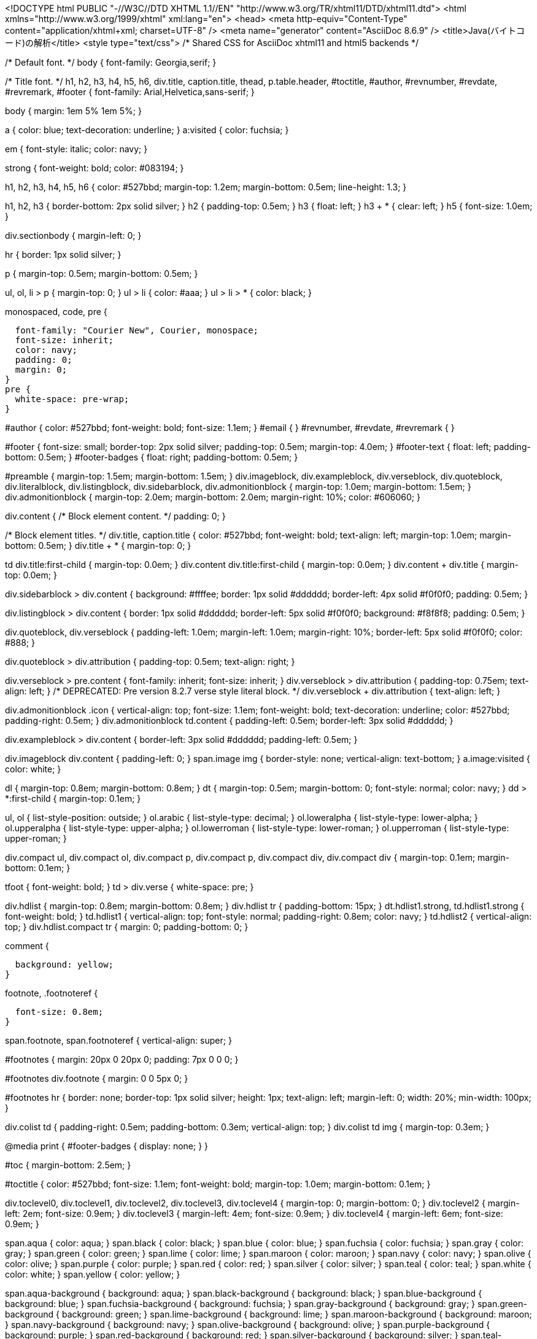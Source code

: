<!DOCTYPE html PUBLIC "-//W3C//DTD XHTML 1.1//EN"
    "http://www.w3.org/TR/xhtml11/DTD/xhtml11.dtd">
<html xmlns="http://www.w3.org/1999/xhtml" xml:lang="en">
<head>
<meta http-equiv="Content-Type" content="application/xhtml+xml; charset=UTF-8" />
<meta name="generator" content="AsciiDoc 8.6.9" />
<title>Java(バイトコード)の解析</title>
<style type="text/css">
/* Shared CSS for AsciiDoc xhtml11 and html5 backends */

/* Default font. */
body {
  font-family: Georgia,serif;
}

/* Title font. */
h1, h2, h3, h4, h5, h6,
div.title, caption.title,
thead, p.table.header,
#toctitle,
#author, #revnumber, #revdate, #revremark,
#footer {
  font-family: Arial,Helvetica,sans-serif;
}

body {
  margin: 1em 5% 1em 5%;
}

a {
  color: blue;
  text-decoration: underline;
}
a:visited {
  color: fuchsia;
}

em {
  font-style: italic;
  color: navy;
}

strong {
  font-weight: bold;
  color: #083194;
}

h1, h2, h3, h4, h5, h6 {
  color: #527bbd;
  margin-top: 1.2em;
  margin-bottom: 0.5em;
  line-height: 1.3;
}

h1, h2, h3 {
  border-bottom: 2px solid silver;
}
h2 {
  padding-top: 0.5em;
}
h3 {
  float: left;
}
h3 + * {
  clear: left;
}
h5 {
  font-size: 1.0em;
}

div.sectionbody {
  margin-left: 0;
}

hr {
  border: 1px solid silver;
}

p {
  margin-top: 0.5em;
  margin-bottom: 0.5em;
}

ul, ol, li > p {
  margin-top: 0;
}
ul > li     { color: #aaa; }
ul > li > * { color: black; }

.monospaced, code, pre {
  font-family: "Courier New", Courier, monospace;
  font-size: inherit;
  color: navy;
  padding: 0;
  margin: 0;
}
pre {
  white-space: pre-wrap;
}

#author {
  color: #527bbd;
  font-weight: bold;
  font-size: 1.1em;
}
#email {
}
#revnumber, #revdate, #revremark {
}

#footer {
  font-size: small;
  border-top: 2px solid silver;
  padding-top: 0.5em;
  margin-top: 4.0em;
}
#footer-text {
  float: left;
  padding-bottom: 0.5em;
}
#footer-badges {
  float: right;
  padding-bottom: 0.5em;
}

#preamble {
  margin-top: 1.5em;
  margin-bottom: 1.5em;
}
div.imageblock, div.exampleblock, div.verseblock,
div.quoteblock, div.literalblock, div.listingblock, div.sidebarblock,
div.admonitionblock {
  margin-top: 1.0em;
  margin-bottom: 1.5em;
}
div.admonitionblock {
  margin-top: 2.0em;
  margin-bottom: 2.0em;
  margin-right: 10%;
  color: #606060;
}

div.content { /* Block element content. */
  padding: 0;
}

/* Block element titles. */
div.title, caption.title {
  color: #527bbd;
  font-weight: bold;
  text-align: left;
  margin-top: 1.0em;
  margin-bottom: 0.5em;
}
div.title + * {
  margin-top: 0;
}

td div.title:first-child {
  margin-top: 0.0em;
}
div.content div.title:first-child {
  margin-top: 0.0em;
}
div.content + div.title {
  margin-top: 0.0em;
}

div.sidebarblock > div.content {
  background: #ffffee;
  border: 1px solid #dddddd;
  border-left: 4px solid #f0f0f0;
  padding: 0.5em;
}

div.listingblock > div.content {
  border: 1px solid #dddddd;
  border-left: 5px solid #f0f0f0;
  background: #f8f8f8;
  padding: 0.5em;
}

div.quoteblock, div.verseblock {
  padding-left: 1.0em;
  margin-left: 1.0em;
  margin-right: 10%;
  border-left: 5px solid #f0f0f0;
  color: #888;
}

div.quoteblock > div.attribution {
  padding-top: 0.5em;
  text-align: right;
}

div.verseblock > pre.content {
  font-family: inherit;
  font-size: inherit;
}
div.verseblock > div.attribution {
  padding-top: 0.75em;
  text-align: left;
}
/* DEPRECATED: Pre version 8.2.7 verse style literal block. */
div.verseblock + div.attribution {
  text-align: left;
}

div.admonitionblock .icon {
  vertical-align: top;
  font-size: 1.1em;
  font-weight: bold;
  text-decoration: underline;
  color: #527bbd;
  padding-right: 0.5em;
}
div.admonitionblock td.content {
  padding-left: 0.5em;
  border-left: 3px solid #dddddd;
}

div.exampleblock > div.content {
  border-left: 3px solid #dddddd;
  padding-left: 0.5em;
}

div.imageblock div.content { padding-left: 0; }
span.image img { border-style: none; vertical-align: text-bottom; }
a.image:visited { color: white; }

dl {
  margin-top: 0.8em;
  margin-bottom: 0.8em;
}
dt {
  margin-top: 0.5em;
  margin-bottom: 0;
  font-style: normal;
  color: navy;
}
dd > *:first-child {
  margin-top: 0.1em;
}

ul, ol {
    list-style-position: outside;
}
ol.arabic {
  list-style-type: decimal;
}
ol.loweralpha {
  list-style-type: lower-alpha;
}
ol.upperalpha {
  list-style-type: upper-alpha;
}
ol.lowerroman {
  list-style-type: lower-roman;
}
ol.upperroman {
  list-style-type: upper-roman;
}

div.compact ul, div.compact ol,
div.compact p, div.compact p,
div.compact div, div.compact div {
  margin-top: 0.1em;
  margin-bottom: 0.1em;
}

tfoot {
  font-weight: bold;
}
td > div.verse {
  white-space: pre;
}

div.hdlist {
  margin-top: 0.8em;
  margin-bottom: 0.8em;
}
div.hdlist tr {
  padding-bottom: 15px;
}
dt.hdlist1.strong, td.hdlist1.strong {
  font-weight: bold;
}
td.hdlist1 {
  vertical-align: top;
  font-style: normal;
  padding-right: 0.8em;
  color: navy;
}
td.hdlist2 {
  vertical-align: top;
}
div.hdlist.compact tr {
  margin: 0;
  padding-bottom: 0;
}

.comment {
  background: yellow;
}

.footnote, .footnoteref {
  font-size: 0.8em;
}

span.footnote, span.footnoteref {
  vertical-align: super;
}

#footnotes {
  margin: 20px 0 20px 0;
  padding: 7px 0 0 0;
}

#footnotes div.footnote {
  margin: 0 0 5px 0;
}

#footnotes hr {
  border: none;
  border-top: 1px solid silver;
  height: 1px;
  text-align: left;
  margin-left: 0;
  width: 20%;
  min-width: 100px;
}

div.colist td {
  padding-right: 0.5em;
  padding-bottom: 0.3em;
  vertical-align: top;
}
div.colist td img {
  margin-top: 0.3em;
}

@media print {
  #footer-badges { display: none; }
}

#toc {
  margin-bottom: 2.5em;
}

#toctitle {
  color: #527bbd;
  font-size: 1.1em;
  font-weight: bold;
  margin-top: 1.0em;
  margin-bottom: 0.1em;
}

div.toclevel0, div.toclevel1, div.toclevel2, div.toclevel3, div.toclevel4 {
  margin-top: 0;
  margin-bottom: 0;
}
div.toclevel2 {
  margin-left: 2em;
  font-size: 0.9em;
}
div.toclevel3 {
  margin-left: 4em;
  font-size: 0.9em;
}
div.toclevel4 {
  margin-left: 6em;
  font-size: 0.9em;
}

span.aqua { color: aqua; }
span.black { color: black; }
span.blue { color: blue; }
span.fuchsia { color: fuchsia; }
span.gray { color: gray; }
span.green { color: green; }
span.lime { color: lime; }
span.maroon { color: maroon; }
span.navy { color: navy; }
span.olive { color: olive; }
span.purple { color: purple; }
span.red { color: red; }
span.silver { color: silver; }
span.teal { color: teal; }
span.white { color: white; }
span.yellow { color: yellow; }

span.aqua-background { background: aqua; }
span.black-background { background: black; }
span.blue-background { background: blue; }
span.fuchsia-background { background: fuchsia; }
span.gray-background { background: gray; }
span.green-background { background: green; }
span.lime-background { background: lime; }
span.maroon-background { background: maroon; }
span.navy-background { background: navy; }
span.olive-background { background: olive; }
span.purple-background { background: purple; }
span.red-background { background: red; }
span.silver-background { background: silver; }
span.teal-background { background: teal; }
span.white-background { background: white; }
span.yellow-background { background: yellow; }

span.big { font-size: 2em; }
span.small { font-size: 0.6em; }

span.underline { text-decoration: underline; }
span.overline { text-decoration: overline; }
span.line-through { text-decoration: line-through; }

div.unbreakable { page-break-inside: avoid; }


/*
 * xhtml11 specific
 *
 * */

div.tableblock {
  margin-top: 1.0em;
  margin-bottom: 1.5em;
}
div.tableblock > table {
  border: 3px solid #527bbd;
}
thead, p.table.header {
  font-weight: bold;
  color: #527bbd;
}
p.table {
  margin-top: 0;
}
/* Because the table frame attribute is overriden by CSS in most browsers. */
div.tableblock > table[frame="void"] {
  border-style: none;
}
div.tableblock > table[frame="hsides"] {
  border-left-style: none;
  border-right-style: none;
}
div.tableblock > table[frame="vsides"] {
  border-top-style: none;
  border-bottom-style: none;
}


/*
 * html5 specific
 *
 * */

table.tableblock {
  margin-top: 1.0em;
  margin-bottom: 1.5em;
}
thead, p.tableblock.header {
  font-weight: bold;
  color: #527bbd;
}
p.tableblock {
  margin-top: 0;
}
table.tableblock {
  border-width: 3px;
  border-spacing: 0px;
  border-style: solid;
  border-color: #527bbd;
  border-collapse: collapse;
}
th.tableblock, td.tableblock {
  border-width: 1px;
  padding: 4px;
  border-style: solid;
  border-color: #527bbd;
}

table.tableblock.frame-topbot {
  border-left-style: hidden;
  border-right-style: hidden;
}
table.tableblock.frame-sides {
  border-top-style: hidden;
  border-bottom-style: hidden;
}
table.tableblock.frame-none {
  border-style: hidden;
}

th.tableblock.halign-left, td.tableblock.halign-left {
  text-align: left;
}
th.tableblock.halign-center, td.tableblock.halign-center {
  text-align: center;
}
th.tableblock.halign-right, td.tableblock.halign-right {
  text-align: right;
}

th.tableblock.valign-top, td.tableblock.valign-top {
  vertical-align: top;
}
th.tableblock.valign-middle, td.tableblock.valign-middle {
  vertical-align: middle;
}
th.tableblock.valign-bottom, td.tableblock.valign-bottom {
  vertical-align: bottom;
}


/*
 * manpage specific
 *
 * */

body.manpage h1 {
  padding-top: 0.5em;
  padding-bottom: 0.5em;
  border-top: 2px solid silver;
  border-bottom: 2px solid silver;
}
body.manpage h2 {
  border-style: none;
}
body.manpage div.sectionbody {
  margin-left: 3em;
}

@media print {
  body.manpage div#toc { display: none; }
}


</style>
<script type="text/javascript">
/*<![CDATA[*/
var asciidoc = {  // Namespace.

/////////////////////////////////////////////////////////////////////
// Table Of Contents generator
/////////////////////////////////////////////////////////////////////

/* Author: Mihai Bazon, September 2002
 * http://students.infoiasi.ro/~mishoo
 *
 * Table Of Content generator
 * Version: 0.4
 *
 * Feel free to use this script under the terms of the GNU General Public
 * License, as long as you do not remove or alter this notice.
 */

 /* modified by Troy D. Hanson, September 2006. License: GPL */
 /* modified by Stuart Rackham, 2006, 2009. License: GPL */

// toclevels = 1..4.
toc: function (toclevels) {

  function getText(el) {
    var text = "";
    for (var i = el.firstChild; i != null; i = i.nextSibling) {
      if (i.nodeType == 3 /* Node.TEXT_NODE */) // IE doesn't speak constants.
        text += i.data;
      else if (i.firstChild != null)
        text += getText(i);
    }
    return text;
  }

  function TocEntry(el, text, toclevel) {
    this.element = el;
    this.text = text;
    this.toclevel = toclevel;
  }

  function tocEntries(el, toclevels) {
    var result = new Array;
    var re = new RegExp('[hH]([1-'+(toclevels+1)+'])');
    // Function that scans the DOM tree for header elements (the DOM2
    // nodeIterator API would be a better technique but not supported by all
    // browsers).
    var iterate = function (el) {
      for (var i = el.firstChild; i != null; i = i.nextSibling) {
        if (i.nodeType == 1 /* Node.ELEMENT_NODE */) {
          var mo = re.exec(i.tagName);
          if (mo && (i.getAttribute("class") || i.getAttribute("className")) != "float") {
            result[result.length] = new TocEntry(i, getText(i), mo[1]-1);
          }
          iterate(i);
        }
      }
    }
    iterate(el);
    return result;
  }

  var toc = document.getElementById("toc");
  if (!toc) {
    return;
  }

  // Delete existing TOC entries in case we're reloading the TOC.
  var tocEntriesToRemove = [];
  var i;
  for (i = 0; i < toc.childNodes.length; i++) {
    var entry = toc.childNodes[i];
    if (entry.nodeName.toLowerCase() == 'div'
     && entry.getAttribute("class")
     && entry.getAttribute("class").match(/^toclevel/))
      tocEntriesToRemove.push(entry);
  }
  for (i = 0; i < tocEntriesToRemove.length; i++) {
    toc.removeChild(tocEntriesToRemove[i]);
  }

  // Rebuild TOC entries.
  var entries = tocEntries(document.getElementById("content"), toclevels);
  for (var i = 0; i < entries.length; ++i) {
    var entry = entries[i];
    if (entry.element.id == "")
      entry.element.id = "_toc_" + i;
    var a = document.createElement("a");
    a.href = "#" + entry.element.id;
    a.appendChild(document.createTextNode(entry.text));
    var div = document.createElement("div");
    div.appendChild(a);
    div.className = "toclevel" + entry.toclevel;
    toc.appendChild(div);
  }
  if (entries.length == 0)
    toc.parentNode.removeChild(toc);
},


/////////////////////////////////////////////////////////////////////
// Footnotes generator
/////////////////////////////////////////////////////////////////////

/* Based on footnote generation code from:
 * http://www.brandspankingnew.net/archive/2005/07/format_footnote.html
 */

footnotes: function () {
  // Delete existing footnote entries in case we're reloading the footnodes.
  var i;
  var noteholder = document.getElementById("footnotes");
  if (!noteholder) {
    return;
  }
  var entriesToRemove = [];
  for (i = 0; i < noteholder.childNodes.length; i++) {
    var entry = noteholder.childNodes[i];
    if (entry.nodeName.toLowerCase() == 'div' && entry.getAttribute("class") == "footnote")
      entriesToRemove.push(entry);
  }
  for (i = 0; i < entriesToRemove.length; i++) {
    noteholder.removeChild(entriesToRemove[i]);
  }

  // Rebuild footnote entries.
  var cont = document.getElementById("content");
  var spans = cont.getElementsByTagName("span");
  var refs = {};
  var n = 0;
  for (i=0; i<spans.length; i++) {
    if (spans[i].className == "footnote") {
      n++;
      var note = spans[i].getAttribute("data-note");
      if (!note) {
        // Use [\s\S] in place of . so multi-line matches work.
        // Because JavaScript has no s (dotall) regex flag.
        note = spans[i].innerHTML.match(/\s*\[([\s\S]*)]\s*/)[1];
        spans[i].innerHTML =
          "[<a id='_footnoteref_" + n + "' href='#_footnote_" + n +
          "' title='View footnote' class='footnote'>" + n + "</a>]";
        spans[i].setAttribute("data-note", note);
      }
      noteholder.innerHTML +=
        "<div class='footnote' id='_footnote_" + n + "'>" +
        "<a href='#_footnoteref_" + n + "' title='Return to text'>" +
        n + "</a>. " + note + "</div>";
      var id =spans[i].getAttribute("id");
      if (id != null) refs["#"+id] = n;
    }
  }
  if (n == 0)
    noteholder.parentNode.removeChild(noteholder);
  else {
    // Process footnoterefs.
    for (i=0; i<spans.length; i++) {
      if (spans[i].className == "footnoteref") {
        var href = spans[i].getElementsByTagName("a")[0].getAttribute("href");
        href = href.match(/#.*/)[0];  // Because IE return full URL.
        n = refs[href];
        spans[i].innerHTML =
          "[<a href='#_footnote_" + n +
          "' title='View footnote' class='footnote'>" + n + "</a>]";
      }
    }
  }
},

install: function(toclevels) {
  var timerId;

  function reinstall() {
    asciidoc.footnotes();
    if (toclevels) {
      asciidoc.toc(toclevels);
    }
  }

  function reinstallAndRemoveTimer() {
    clearInterval(timerId);
    reinstall();
  }

  timerId = setInterval(reinstall, 500);
  if (document.addEventListener)
    document.addEventListener("DOMContentLoaded", reinstallAndRemoveTimer, false);
  else
    window.onload = reinstallAndRemoveTimer;
}

}
asciidoc.install();
/*]]>*/
</script>
</head>
<body class="article">
<div id="header">
<h1>Java(バイトコード)の解析</h1>
</div>
<div id="content">
<div id="preamble">
<div class="sectionbody">
<div class="paragraph"><p>WALAではJavaのバイトコードの解析ができる</p></div>
<div class="paragraph"><p>ここでは、ファイルの読込からCallGraphの取得までの簡単な説明を行う</p></div>
</div>
</div>
<div class="sect1">
<h2 id="_解析手順">解析手順</h2>
<div class="sectionbody">
<div class="paragraph"><p>バイトコードの解析にはJavaバイトコード(jar)が必要なので、コンパイルしておく
jarファイルは例えば以下のようにコンパイルできる</p></div>
<div class="listingblock">
<div class="content"><!-- Generator: GNU source-highlight 3.1.8
by Lorenzo Bettini
http://www.lorenzobettini.it
http://www.gnu.org/software/src-highlite -->
<pre><tt>$ javac Test<span style="color: #990000">.</span>java
$ jar cfe Test<span style="color: #990000">.</span>jar Test Test<span style="color: #990000">.</span>class</tt></pre></div></div>
<div class="paragraph"><p>ここでは、"Test.jar"を解析するとして話を進める</p></div>
<div class="sect2">
<h3 id="_ファイルの読込">ファイルの読込</h3>
<div class="paragraph"><p>初めに解析対象のバイトコードを読み込む</p></div>
<div class="listingblock">
<div class="content"><!-- Generator: GNU source-highlight 3.1.8
by Lorenzo Bettini
http://www.lorenzobettini.it
http://www.gnu.org/software/src-highlite -->
<pre><tt><span style="color: #008080">FileProvider</span> provider <span style="color: #990000">=</span> <span style="font-weight: bold"><span style="color: #0000FF">new</span></span> <span style="font-weight: bold"><span style="color: #000000">FileProvider</span></span><span style="color: #990000">();</span>
<span style="color: #008080">AnalysisScope</span> scope <span style="color: #990000">=</span> AnalysisScopeReader<span style="color: #990000">.</span><span style="font-weight: bold"><span style="color: #000000">makeJavaBinaryAnalysisScope</span></span><span style="color: #990000">(</span>
    <span style="color: #FF0000">"Test.jar"</span><span style="color: #990000">,</span>
    provider<span style="color: #990000">.</span><span style="font-weight: bold"><span style="color: #000000">getFile</span></span><span style="color: #990000">(</span><span style="color: #FF0000">"Exclusions.txt"</span><span style="color: #990000">)</span>
<span style="color: #990000">);</span></tt></pre></div></div>
<div class="paragraph"><p>解析ファイルのデータは <em>AnalysisScope</em> クラスとして保持される</p></div>
<div class="paragraph"><p>ここで指定している"Exclusions.txt"には解析対象から省くパッケージ名を記述する
(これである程度解析対象を減らさないと解析に時間がかかる)</p></div>
<div class="listingblock">
<div class="title">Exclusions.txt (一例)</div>
<div class="content"><!-- Generator: GNU source-highlight 3.1.8
by Lorenzo Bettini
http://www.lorenzobettini.it
http://www.gnu.org/software/src-highlite -->
<pre><tt>java\/awt\/.*
java\/applet\/.*
java\/beans\/.*
java\/nio\/.*
java\/rmi\/.*
java\/security\/.*
java\/sql\/.*
java\/util\/.*
java\/text\/.*
java\/math\/.*
java\/net\/.*
javax\/.*
javafx\/.*
oracle\/.*
apple\/.*
com\/sun\/.*
sun\/.*
org\/.*
jdk\/.*
sunw\/.*
java\/io\/.*
java\/lang\/annotation\/.*
java\/lang\/reflect\/.*
java\/lang\/management\/.*
java\/lang\/instrument\/.*
java\/lang\/ref\/.*
netscape\/.*</tt></pre></div></div>
</div>
<div class="sect2">
<h3 id="_クラス階層の取得">クラス階層の取得</h3>
<div class="paragraph"><p>ファイルを読み込んだら、次にクラス階層を取得する</p></div>
<div class="listingblock">
<div class="content"><!-- Generator: GNU source-highlight 3.1.8
by Lorenzo Bettini
http://www.lorenzobettini.it
http://www.gnu.org/software/src-highlite -->
<pre><tt><span style="color: #008080">IClassHierarchy</span> cha <span style="color: #990000">=</span> ClassHierarchyFactory<span style="color: #990000">.</span><span style="font-weight: bold"><span style="color: #000000">make</span></span><span style="color: #990000">(</span>scope<span style="color: #990000">);</span></tt></pre></div></div>
<div class="paragraph"><p><em>ClassHierarchy</em> クラス内には複数の <em>IClass</em> クラスが含まれ、
1つのクラスに1つの <em>IClass</em> クラスのインスタンスが存在する</p></div>
<div class="paragraph"><p>読み込まれたクラスデータの名前は IClass#getName() で取得できる</p></div>
<div class="listingblock">
<div class="content"><!-- Generator: GNU source-highlight 3.1.8
by Lorenzo Bettini
http://www.lorenzobettini.it
http://www.gnu.org/software/src-highlite -->
<pre><tt><span style="font-weight: bold"><span style="color: #0000FF">for</span></span><span style="color: #990000">(</span><span style="color: #008080">IClass</span> klass <span style="color: #990000">:</span> cha<span style="color: #990000">)</span> <span style="color: #FF0000">{</span>
  System<span style="color: #990000">.</span>out<span style="color: #990000">.</span><span style="font-weight: bold"><span style="color: #000000">println</span></span><span style="color: #990000">(</span>klass<span style="color: #990000">.</span><span style="font-weight: bold"><span style="color: #000000">getName</span></span><span style="color: #990000">());</span>
<span style="color: #FF0000">}</span></tt></pre></div></div>
</div>
<div class="sect2">
<h3 id="_解析の設定">解析の設定</h3>
<div class="paragraph"><p>解析には <em>AnalysisOptions</em> クラスと <em>AnalysisCache</em> クラスが必要となる</p></div>
<div class="paragraph"><p><em>AnalysisOptions</em> クラスは、解析を行う際の設定を記述できるクラスである
(今回は設定の記述の説明は省略する)</p></div>
<div class="paragraph"><p><em>AnalysisCache</em> クラスは解析中のデータを保持しておくためのクラスである</p></div>
<div class="listingblock">
<div class="content"><!-- Generator: GNU source-highlight 3.1.8
by Lorenzo Bettini
http://www.lorenzobettini.it
http://www.gnu.org/software/src-highlite -->
<pre><tt><span style="font-style: italic"><span style="color: #9A1900">// "Test.jar"のエントリーポイント取得</span></span>
<span style="color: #008080">Iterable&lt;Entrypoint&gt;</span> entries <span style="color: #990000">=</span> Util<span style="color: #990000">.</span><span style="font-weight: bold"><span style="color: #000000">makeMainEntrypoints</span></span><span style="color: #990000">(</span>scope<span style="color: #990000">,</span> cha<span style="color: #990000">);</span>

<span style="font-style: italic"><span style="color: #9A1900">// 解析の設定クラスを生成</span></span>
<span style="color: #008080">AnalysisOptions</span> options <span style="color: #990000">=</span> <span style="font-weight: bold"><span style="color: #0000FF">new</span></span> <span style="font-weight: bold"><span style="color: #000000">AnalysisOptions</span></span><span style="color: #990000">(</span>scope<span style="color: #990000">,</span> entries<span style="color: #990000">);</span>

<span style="font-style: italic"><span style="color: #9A1900">// 解析時のキャッシュ用のクラスを生成</span></span>
<span style="color: #008080">IRFactory&lt;IMethod&gt;</span> factory <span style="color: #990000">=</span> AstIRFactory<span style="color: #990000">.</span><span style="font-weight: bold"><span style="color: #000000">makeDefaultFactory</span></span><span style="color: #990000">();</span>
<span style="color: #008080">AuxiliaryCache</span> irCache <span style="color: #990000">=</span> <span style="font-weight: bold"><span style="color: #0000FF">new</span></span> <span style="font-weight: bold"><span style="color: #000000">AuxiliaryCache</span></span><span style="color: #990000">(),</span> duCache <span style="color: #990000">=</span> <span style="font-weight: bold"><span style="color: #0000FF">new</span></span> <span style="font-weight: bold"><span style="color: #000000">AuxiliaryCache</span></span><span style="color: #990000">();</span>
<span style="color: #008080">SSACache</span> ssaCache <span style="color: #990000">=</span> <span style="font-weight: bold"><span style="color: #0000FF">new</span></span> <span style="font-weight: bold"><span style="color: #000000">SSACache</span></span><span style="color: #990000">(</span>factory<span style="color: #990000">,</span> irCache<span style="color: #990000">,</span> duCache<span style="color: #990000">);</span>
<span style="color: #008080">SSAOptions</span> ssaOptions <span style="color: #990000">=</span> <span style="font-weight: bold"><span style="color: #0000FF">new</span></span> <span style="font-weight: bold"><span style="color: #000000">SSAOptions</span></span><span style="color: #990000">();</span>
<span style="color: #008080">AnalysisCache</span> cache <span style="color: #990000">=</span> <span style="font-weight: bold"><span style="color: #0000FF">new</span></span> <span style="font-weight: bold"><span style="color: #000000">AnalysisCache</span></span><span style="color: #990000">(</span>factory<span style="color: #990000">,</span> ssaOptions<span style="color: #990000">,</span> ssaCache<span style="color: #990000">);</span></tt></pre></div></div>
</div>
<div class="sect2">
<h3 id="_解析の実行">解析の実行</h3>
<div class="paragraph"><p>最後に、ここまでで用意してきたクラスらを用いて解析を実行する</p></div>
<div class="listingblock">
<div class="content"><!-- Generator: GNU source-highlight 3.1.8
by Lorenzo Bettini
http://www.lorenzobettini.it
http://www.gnu.org/software/src-highlite -->
<pre><tt><span style="font-style: italic"><span style="color: #9A1900">// CallGraphを構築するためのクラス</span></span>
<span style="color: #008080">CallGraphBuilder</span> builder <span style="color: #990000">=</span> Util<span style="color: #990000">.</span><span style="font-weight: bold"><span style="color: #000000">makeZeroCFABuilder</span></span><span style="color: #990000">(</span>options<span style="color: #990000">,</span> cache<span style="color: #990000">,</span> cha<span style="color: #990000">,</span> scope<span style="color: #990000">);</span>

<span style="font-style: italic"><span style="color: #9A1900">// CallGraphの取得とポインタ解析結果の取得</span></span>
<span style="color: #008080">CallGraph</span> callGraph <span style="color: #990000">=</span> builder<span style="color: #990000">.</span><span style="font-weight: bold"><span style="color: #000000">makeCallGraph</span></span><span style="color: #990000">(</span>options<span style="color: #990000">,</span> <span style="font-weight: bold"><span style="color: #0000FF">null</span></span><span style="color: #990000">);</span>
<span style="color: #008080">PointerAnalysis</span> pointerAnalysis <span style="color: #990000">=</span> builder<span style="color: #990000">.</span><span style="font-weight: bold"><span style="color: #000000">getPointerAnalysis</span></span><span style="color: #990000">();</span></tt></pre></div></div>
</div>
</div>
</div>
<div class="sect1">
<h2 id="_参考">参考</h2>
<div class="sectionbody">
<div class="ulist"><ul>
<li>
<p>
<a href="http://wala.sourceforge.net/files/PLDI_WALA_Tutorial.pdf">PLDI Java Tutorial (pdf)</a>
</p>
</li>
<li>
<p>
<a href="http://www.ist.aichi-pu.ac.jp/lab/yamamoto/wala">http://www.ist.aichi-pu.ac.jp/lab/yamamoto/wala</a>
</p>
</li>
</ul></div>
</div>
</div>
</div>
<div id="footnotes"><hr /></div>
<div id="footer">
<div id="footer-text">
Last updated 2017-10-15 16:07:34 JST
</div>
</div>
</body>
</html>
